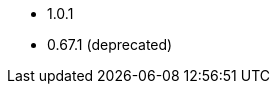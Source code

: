 // The version ranges supported by the OPA operator
// This is a separate file, since it is used by both the direct OPA documentation, and the overarching
// Stackable Platform documentation.

* 1.0.1
* 0.67.1 (deprecated)
